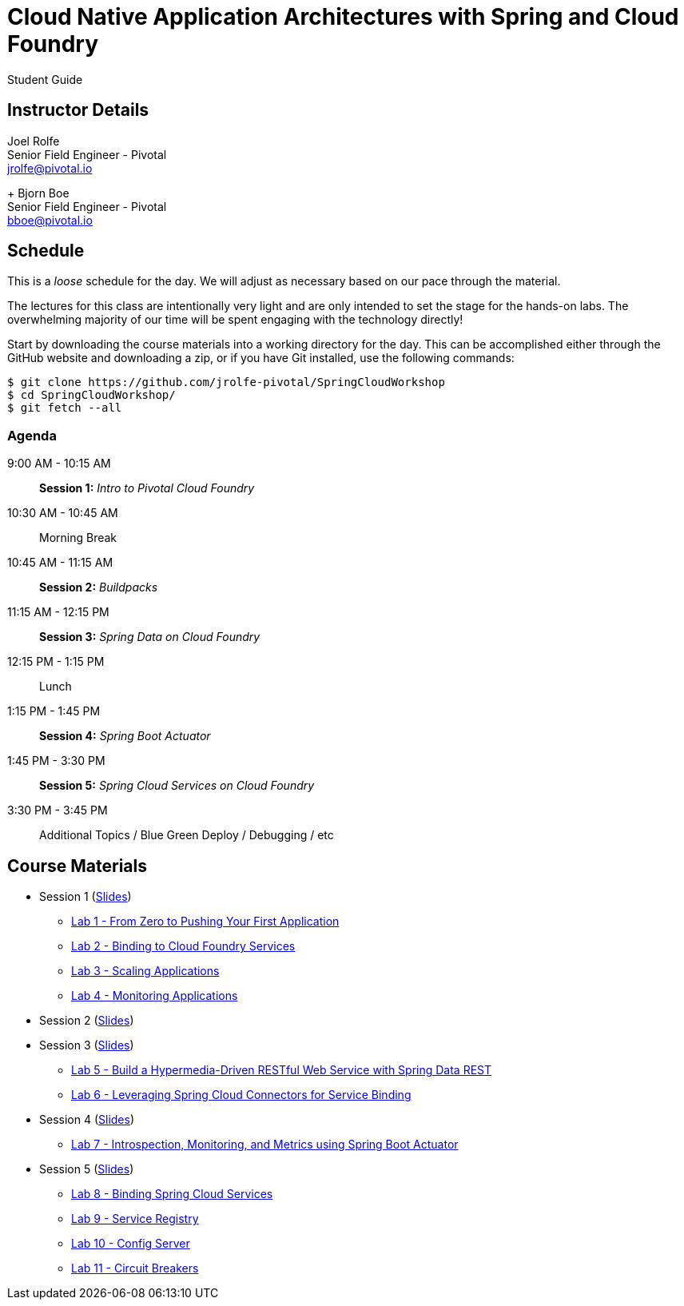 = Cloud Native Application Architectures with Spring and Cloud Foundry

Student Guide

== Instructor Details

Joel Rolfe +
Senior Field Engineer - Pivotal +
jrolfe@pivotal.io +
+
Bjorn Boe +
Senior Field Engineer - Pivotal +
bboe@pivotal.io +

== Schedule

This is a _loose_ schedule for the day. We will adjust as necessary based on our pace through the material.

The lectures for this class are intentionally very light and are only intended to set the stage for the hands-on labs.
The overwhelming majority of our time will be spent engaging with the technology directly!


Start by downloading the course materials into a working directory for the day.  This can be accomplished either through the GitHub website and downloading a zip, or if you have Git installed, use the following commands:

----
$ git clone https://github.com/jrolfe-pivotal/SpringCloudWorkshop
$ cd SpringCloudWorkshop/
$ git fetch --all
----

=== Agenda

9:00 AM - 10:15 AM:: *Session 1:* _Intro to Pivotal Cloud Foundry_
10:30 AM - 10:45 AM:: Morning Break
10:45 AM - 11:15 AM:: *Session 2:* _Buildpacks_
11:15 AM - 12:15 PM:: *Session 3:*  _Spring Data on Cloud Foundry_
12:15 PM - 1:15 PM:: Lunch
1:15 PM - 1:45 PM:: *Session 4:* _Spring Boot Actuator_
1:45 PM - 3:30 PM:: *Session 5:* _Spring Cloud Services on Cloud Foundry_
3:30 PM - 3:45 PM:: Additional Topics / Blue Green Deploy / Debugging / etc

== Course Materials

* Session 1 (link:session_01/Session_01.pdf[Slides])
** link:session_01/lab_01/lab_01.adoc[Lab 1 - From Zero to Pushing Your First Application]
** link:session_01/lab_02/lab_02.adoc[Lab 2 - Binding to Cloud Foundry Services]
** link:session_01/lab_03/lab_03.adoc[Lab 3 - Scaling Applications]
** link:session_01/lab_04/lab_04.adoc[Lab 4 - Monitoring Applications]
* Session 2 (link:session_02/Session_02.pdf[Slides])
* Session 3 (link:session_03/session_03.pdf[Slides])
** link:session_03/lab_05/lab_05.adoc[Lab 5 - Build a Hypermedia-Driven RESTful Web Service with Spring Data REST]
** link:session_03/lab_06/lab_06.adoc[Lab 6 - Leveraging Spring Cloud Connectors for Service Binding]
* Session 4 (link:session_04/Session_04.pdf[Slides])
** link:session_04/lab_07/lab_07.adoc[Lab 7 - Introspection, Monitoring, and Metrics using Spring Boot Actuator]
* Session 5 (link:session_05/Session_05.pdf[Slides])
** link:session_05/lab_08/lab_08.adoc[Lab 8 - Binding Spring Cloud Services]
** link:session_05/lab_09/lab_09.adoc[Lab 9 - Service Registry]
** link:session_05/lab_10/lab_10.adoc[Lab 10 - Config Server]
** link:session_05/lab_11/lab_11.adoc[Lab 11 - Circuit Breakers]
